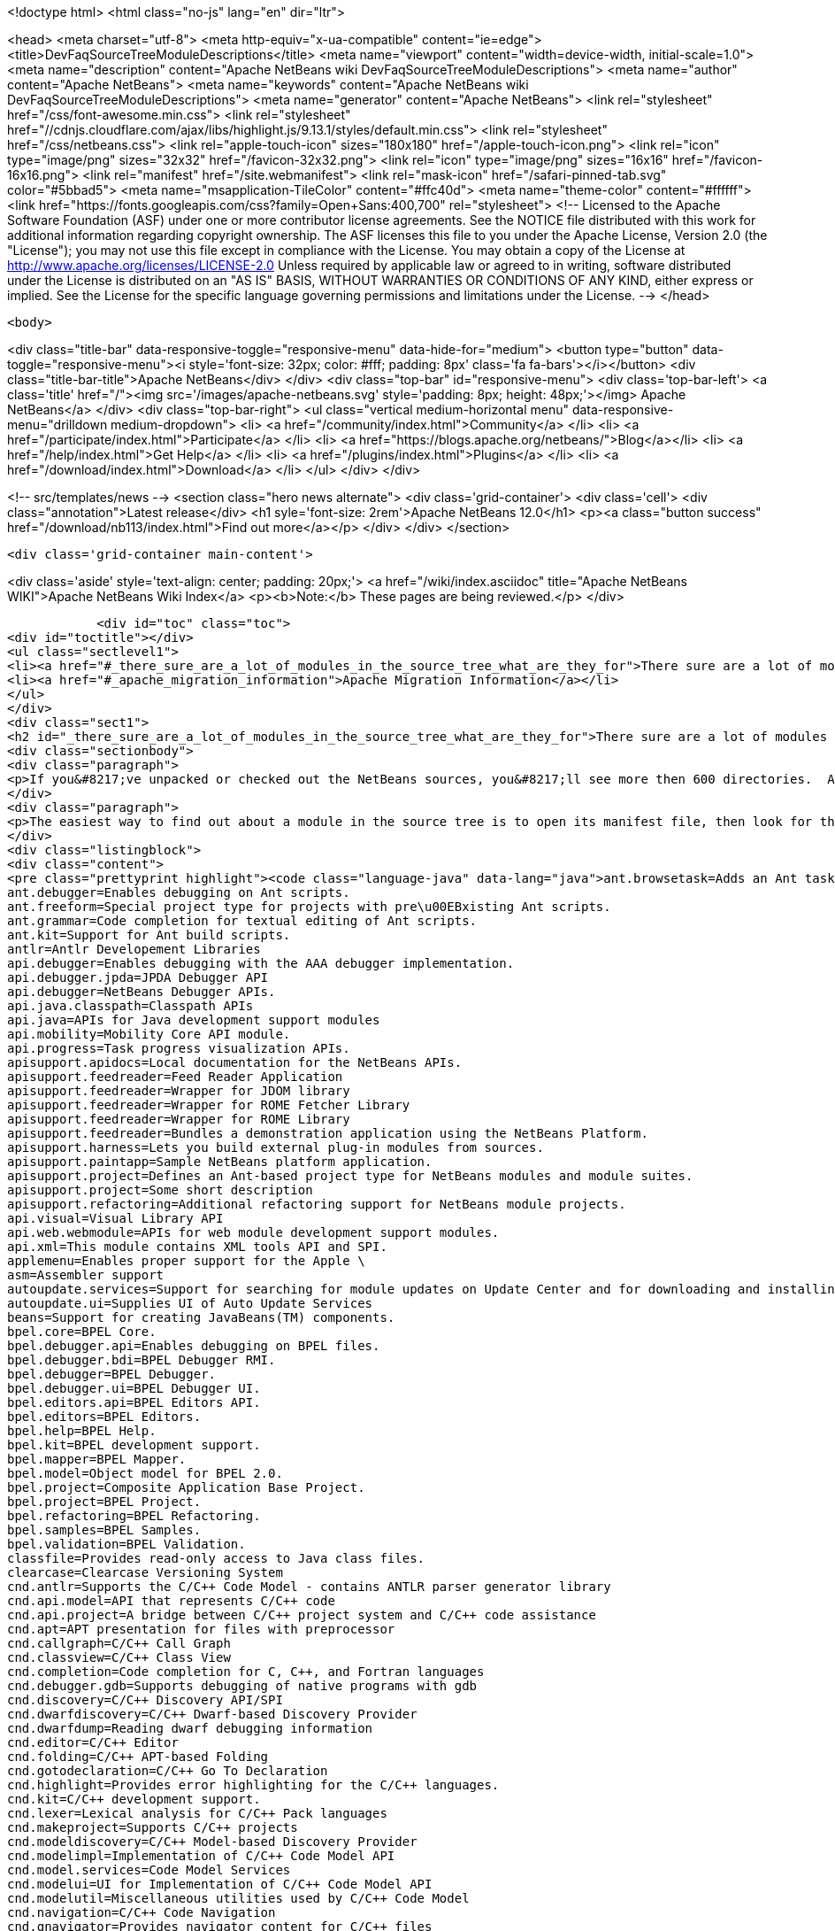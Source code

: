 

<!doctype html>
<html class="no-js" lang="en" dir="ltr">
    
<head>
    <meta charset="utf-8">
    <meta http-equiv="x-ua-compatible" content="ie=edge">
    <title>DevFaqSourceTreeModuleDescriptions</title>
    <meta name="viewport" content="width=device-width, initial-scale=1.0">
    <meta name="description" content="Apache NetBeans wiki DevFaqSourceTreeModuleDescriptions">
    <meta name="author" content="Apache NetBeans">
    <meta name="keywords" content="Apache NetBeans wiki DevFaqSourceTreeModuleDescriptions">
    <meta name="generator" content="Apache NetBeans">
    <link rel="stylesheet" href="/css/font-awesome.min.css">
     <link rel="stylesheet" href="//cdnjs.cloudflare.com/ajax/libs/highlight.js/9.13.1/styles/default.min.css"> 
    <link rel="stylesheet" href="/css/netbeans.css">
    <link rel="apple-touch-icon" sizes="180x180" href="/apple-touch-icon.png">
    <link rel="icon" type="image/png" sizes="32x32" href="/favicon-32x32.png">
    <link rel="icon" type="image/png" sizes="16x16" href="/favicon-16x16.png">
    <link rel="manifest" href="/site.webmanifest">
    <link rel="mask-icon" href="/safari-pinned-tab.svg" color="#5bbad5">
    <meta name="msapplication-TileColor" content="#ffc40d">
    <meta name="theme-color" content="#ffffff">
    <link href="https://fonts.googleapis.com/css?family=Open+Sans:400,700" rel="stylesheet"> 
    <!--
        Licensed to the Apache Software Foundation (ASF) under one
        or more contributor license agreements.  See the NOTICE file
        distributed with this work for additional information
        regarding copyright ownership.  The ASF licenses this file
        to you under the Apache License, Version 2.0 (the
        "License"); you may not use this file except in compliance
        with the License.  You may obtain a copy of the License at
        http://www.apache.org/licenses/LICENSE-2.0
        Unless required by applicable law or agreed to in writing,
        software distributed under the License is distributed on an
        "AS IS" BASIS, WITHOUT WARRANTIES OR CONDITIONS OF ANY
        KIND, either express or implied.  See the License for the
        specific language governing permissions and limitations
        under the License.
    -->
</head>


    <body>
        

<div class="title-bar" data-responsive-toggle="responsive-menu" data-hide-for="medium">
    <button type="button" data-toggle="responsive-menu"><i style='font-size: 32px; color: #fff; padding: 8px' class='fa fa-bars'></i></button>
    <div class="title-bar-title">Apache NetBeans</div>
</div>
<div class="top-bar" id="responsive-menu">
    <div class='top-bar-left'>
        <a class='title' href="/"><img src='/images/apache-netbeans.svg' style='padding: 8px; height: 48px;'></img> Apache NetBeans</a>
    </div>
    <div class="top-bar-right">
        <ul class="vertical medium-horizontal menu" data-responsive-menu="drilldown medium-dropdown">
            <li> <a href="/community/index.html">Community</a> </li>
            <li> <a href="/participate/index.html">Participate</a> </li>
            <li> <a href="https://blogs.apache.org/netbeans/">Blog</a></li>
            <li> <a href="/help/index.html">Get Help</a> </li>
            <li> <a href="/plugins/index.html">Plugins</a> </li>
            <li> <a href="/download/index.html">Download</a> </li>
        </ul>
    </div>
</div>


        
<!-- src/templates/news -->
<section class="hero news alternate">
    <div class='grid-container'>
        <div class='cell'>
            <div class="annotation">Latest release</div>
            <h1 syle='font-size: 2rem'>Apache NetBeans 12.0</h1>
            <p><a class="button success" href="/download/nb113/index.html">Find out more</a></p>
        </div>
    </div>
</section>

        <div class='grid-container main-content'>
            
<div class='aside' style='text-align: center; padding: 20px;'>
    <a href="/wiki/index.asciidoc" title="Apache NetBeans WIKI">Apache NetBeans Wiki Index</a>
    <p><b>Note:</b> These pages are being reviewed.</p>
</div>

            <div id="toc" class="toc">
<div id="toctitle"></div>
<ul class="sectlevel1">
<li><a href="#_there_sure_are_a_lot_of_modules_in_the_source_tree_what_are_they_for">There sure are a lot of modules in the source tree.  What are they for?</a></li>
<li><a href="#_apache_migration_information">Apache Migration Information</a></li>
</ul>
</div>
<div class="sect1">
<h2 id="_there_sure_are_a_lot_of_modules_in_the_source_tree_what_are_they_for">There sure are a lot of modules in the source tree.  What are they for?</h2>
<div class="sectionbody">
<div class="paragraph">
<p>If you&#8217;ve unpacked or checked out the NetBeans sources, you&#8217;ll see more then 600 directories.  Almost every one of these directories is a module.  Although the directory names indicate the purpose of each, sometimes it&#8217;s still not clear what each does.</p>
</div>
<div class="paragraph">
<p>The easiest way to find out about a module in the source tree is to open its manifest file, then look for the entry named <code>OpenIDE-Module-Localizing-Bundle</code>.  The file referenced there (located deeper inside the module directory) typically contains the module&#8217;s display name, descriptions and other information.  You could automate the extraction of these values through a simple shell or perl script, but for your convenience, I&#8217;ve included the short description of each one below:</p>
</div>
<div class="listingblock">
<div class="content">
<pre class="prettyprint highlight"><code class="language-java" data-lang="java">ant.browsetask=Adds an Ant task &lt;nbbrowse&gt; to run inside NetBeans to open a web browser.
ant.debugger=Enables debugging on Ant scripts.
ant.freeform=Special project type for projects with pre\u00EBxisting Ant scripts.
ant.grammar=Code completion for textual editing of Ant scripts.
ant.kit=Support for Ant build scripts.
antlr=Antlr Developement Libraries
api.debugger=Enables debugging with the AAA debugger implementation.
api.debugger.jpda=JPDA Debugger API
api.debugger=NetBeans Debugger APIs.
api.java.classpath=Classpath APIs
api.java=APIs for Java development support modules
api.mobility=Mobility Core API module.
api.progress=Task progress visualization APIs.
apisupport.apidocs=Local documentation for the NetBeans APIs.
apisupport.feedreader=Feed Reader Application
apisupport.feedreader=Wrapper for JDOM library
apisupport.feedreader=Wrapper for ROME Fetcher Library
apisupport.feedreader=Wrapper for ROME Library
apisupport.feedreader=Bundles a demonstration application using the NetBeans Platform.
apisupport.harness=Lets you build external plug-in modules from sources.
apisupport.paintapp=Sample NetBeans platform application.
apisupport.project=Defines an Ant-based project type for NetBeans modules and module suites.
apisupport.project=Some short description
apisupport.refactoring=Additional refactoring support for NetBeans module projects.
api.visual=Visual Library API
api.web.webmodule=APIs for web module development support modules.
api.xml=This module contains XML tools API and SPI.
applemenu=Enables proper support for the Apple \
asm=Assembler support
autoupdate.services=Support for searching for module updates on Update Center and for downloading and installing modules
autoupdate.ui=Supplies UI of Auto Update Services
beans=Support for creating JavaBeans(TM) components.
bpel.core=BPEL Core.
bpel.debugger.api=Enables debugging on BPEL files.
bpel.debugger.bdi=BPEL Debugger RMI.
bpel.debugger=BPEL Debugger.
bpel.debugger.ui=BPEL Debugger UI.
bpel.editors.api=BPEL Editors API.
bpel.editors=BPEL Editors.
bpel.help=BPEL Help.
bpel.kit=BPEL development support.
bpel.mapper=BPEL Mapper.
bpel.model=Object model for BPEL 2.0.
bpel.project=Composite Application Base Project.
bpel.project=BPEL Project.
bpel.refactoring=BPEL Refactoring.
bpel.samples=BPEL Samples.
bpel.validation=BPEL Validation.
classfile=Provides read-only access to Java class files.
clearcase=Clearcase Versioning System
cnd.antlr=Supports the C/C++ Code Model - contains ANTLR parser generator library
cnd.api.model=API that represents C/C++ code
cnd.api.project=A bridge between C/C++ project system and C/C++ code assistance
cnd.apt=APT presentation for files with preprocessor
cnd.callgraph=C/C++ Call Graph
cnd.classview=C/C++ Class View
cnd.completion=Code completion for C, C++, and Fortran languages
cnd.debugger.gdb=Supports debugging of native programs with gdb
cnd.discovery=C/C++ Discovery API/SPI
cnd.dwarfdiscovery=C/C++ Dwarf-based Discovery Provider
cnd.dwarfdump=Reading dwarf debugging information
cnd.editor=C/C++ Editor
cnd.folding=C/C++ APT-based Folding
cnd.gotodeclaration=C/C++ Go To Declaration
cnd.highlight=Provides error highlighting for the C/C++ languages.
cnd.kit=C/C++ development support.
cnd.lexer=Lexical analysis for C/C++ Pack languages
cnd.makeproject=Supports C/C++ projects
cnd.modeldiscovery=C/C++ Model-based Discovery Provider
cnd.modelimpl=Implementation of C/C++ Code Model API
cnd.model.services=Code Model Services
cnd.modelui=UI for Implementation of C/C++ Code Model API
cnd.modelutil=Miscellaneous utilities used by C/C++ Code Model
cnd.navigation=C/C++ Code Navigation
cnd.qnavigator=Provides navigator content for C/C++ files
cnd.refactoring=C/C++ Experimental Refactoring
cnd.remote=Support remote developement
cnd.repository.api=Api for the CND repository
cnd.repository=Persistence mechanism for Code Assistance features
cnd=Enables development of C and C++ programs in the IDE
cnd=Enables editing of C, C++, and Fortran files in the IDE.
cnd.utils=C/C++ Utilites
collab.channel.chat.java=Support for developer-friendly instant messaging chat (Java).
compapp.casaeditor=Composite Application Service Assembly editor.
compapp.configextension=JBI descriptor configuration extensions.
compapp.help=Composite Application Help Topics.
compapp.kit=Composite application development support.
compapp.manager.jbi=Composite Application JBI Manager.
compapp.projects.base=Composite Application Project.
compapp.projects.jbi=Composite Application JBI Project.
compapp.projects.wizard=Supplies the generic wizard interface for CAPS projects in the IDE.
core.execution=Implementation of the Execution engine.
core.ide=Makes the IDE from the platform.
core.kit=NetBeans Platform
core.multiview=MultiView Windows framework and APIs
core.nativeaccess=Uses native bindings via JNA library to provide advanced visual effects for window system.
core.output2=A simple text area based output window implementation
core.startup=Loads and enables modules.
core.ui=User interface of the platform.
core.windows=Implementation for windowing support.
css.editor=Editor support for editing CSS files
css.visual=CSS authoring support module for visual CSS editing
dbapi=Database support APIs
db.core=Core database support.
db.dataview=SQL query editable resultset view
db.drivers=JDBC database drivers
db.kit=Database browser, visual and text SQL editor.
db.mysql.sakila=Provides Sakila sample database for NetBeans MySQL support
db.mysql=Provides MySQL-specific db support for NetBeans
dbschema=Enables you to capture and view the structure of a database in the IDE.
db.sql.editor=Supports editing SQL files in the IDE
db.sql.visualeditor=Visual Query Editor
db=Views and modifies the structure of the connected database.
debugger.jpda.ant=Lets you use the NetBeans JPDA debugger from Ant.
debugger.jpda.heapwalk=Provides heap walking functionality in Java Debugger.
debugger.jpda.projects=JPDA Debugger integration with Java projects.
debugger.jpda=Enables debugging with the JPDA debugger implementation.
debugger.jpda.ui=JPDA Debugger.
defaults=Contains font, color and shortcut defaults for IDE.
deployment.wm=Windows Mobile Deployment
derby=Integration with the Java DB database.
diff=Provides the diff action to view file differences.
editor.bookmarks=Contains support for bookmarks handling in the edited files
editor.bracesmatching=Support for highlighting matching braces
editor.codetemplates=Contains support for creation and using of code templates
editor.completion=Contains support for Code Completion in Editor
editor.errorstripe.api=The API for the right hand side bar showing errors, hints, etc.
editor.errorstripe=The right hand side bar showing errors, hints, etc.
editor.fold=Contains support for Code Folding in Editor
editor.guards=Provides support for manipulating garded sections in a document.
editor.indent=Contains indentation APIs and SPIs.
editor.kit=Editting support for various types of files.
editor.lib2=Contains core editor APIs and SPIs.
editor.lib=Contains Editor functionality independent on the IDE
editor.macros=Support for editor macros
editor.mimelookup.impl=The default implementation of MimeDataProvider.
editor.mimelookup=The MIME lookup API.
editor.plain.lib=Contains plain editor library implementation
editor.plain=Contains plain text editor implementation
editor.settings=Contains support for editor settings
editor.settings.storage=Implements Netbeans editor settings storage
editor=Enables editing of files in the IDE.
editor.structure=Contains Editor support functionality for tag based editors
editor.util=Contains various support classes for editor related modules
el.lexer=Lexical Analysis for Expression Language
etl.editor=Data Editor for editing and creating extract-transform-load collaboration documents.
etl.project=Data Integrator Application Projects.
extbrowser=Enables integration of external web browsers with the IDE.
extbrowser=Webclient module enables embedding of external web browsers into the IDE.
extexecution=Supports execution of external processes
favorites=Support for organizing favorite files.
form.kit=Enables you to visually design Java desktop (AWT and Swing) applications.
glassfish.common=Shared support module for GlassFish V3 server integration
glassfish.eecommon=shared code for glassfish servers
glassfish.javaee=GlassFish V3 server support for JavaEE projects.
glassfish.jruby=GlassFish V3 server support for Ruby on Rails projects
gototest=An action to quicky \
groovy.editor=Support for editing Groovy files
groovy.grailsproject=Support for Grails projects
groovy.grails=Interface to in-process or ex-process Grails runtime
groovy.gsp=Support for Groovy Server Pages (GSP)
groovy.kit=Wrapper module for all Groovy and Grails functionality
groovy.refactoring=Groovy refactorings
groovy.samples=Groovy and Grails sample projects
groovy.support=Enables editing and running of scripts written in Groovy language.
groovy.support=Groovy script execution support
gsf.api=API for defining custom languages in the IDE
gsfpath.api=APIs for handling paths in the Common Scripting Language Framework
gsf=Generic support for language integration in the IDE
gsf=Adds support for structural views of Java \
gsf=Java Source Infrastructure
hibernatelib=Wrapper module for Hibernate 3.2.5 jars
hibernate=Hibernate Support
hibernateweb=Hibernate Support for Web Projects.
html.editor.lib=Contains HTML editor library implementation
html.editor=Contains HTML editor implementation
html.lexer=Lexical analysis for html language
html=Supports creation, editing, and viewing of HTML files.
httpserver=Provides infrastructure for testing applets, RMI applications, and so on.
i18n.form=Enables internationalization of files created with the IDE's Form Editor.
i18n=Simplifies internationalization of applications.
ide.branding.kit=NetBeans IDE content and branding.
ide.branding=Provides NetBeans IDE specific branding
ide.kit=IDE Platform
identity.kit=Plugin for securing web services and clients using Sun Java System Access Manager.
identity.samples=Identity Sample Projects
iep.editor=Intelligent Event Processor Editor
iep.help=Intelligent Event Processor Help Topics.
iep.project=Intelligent Event Processing Module Project
iep.samples=Intelligent Event Processing Samples.
image=Supports viewing of image files.
installer=Provides integration services between the NetBeans installer and the Plugin Manager
j2ee.ant=Lets you use j2eeserver from Ant.
j2ee.api.ejbmodule=APIs for ejb jar development support modules.
j2eeapis=J2EE Application Deployment and Management API Library
j2ee.archive=Java EE Binary Archives support
j2ee.clientproject=Support for Application Client (CAR) Module Projects.
j2ee.common=Utilities for J2EE projects
j2ee.core.utilities=Core Java EE Utilities.
j2ee.ddloaders=J2EE Deployment Descriptors files loaders
j2ee.dd=Deployment Descriptor API.
j2ee.dd=J2EE Deployment Descriptor API.
j2ee.dd.webservice=Web Services Deployment Descriptor API.
j2ee.earproject=Supports development of composite Java EE applications.
j2ee.ejbcore=Support for Enterprise JavaBeans (EJB) Development.
j2ee.ejbjarproject=Support for Enterprise JavaBeans (EJB) Module Projects.
j2ee.ejbverification=EJB Verification
j2ee.genericserver=Generic J2EE Server Plugin
j2ee.jboss4=Plugin for JBoss Application Server
j2ee.jpa.verification=Detects and solves problems with usage of the Java Persistence API
j2ee.kit=J2EE / Java EE application support
j2ee.metadata=Java EE Metadata
j2ee.persistenceapi=API for supporting Java Persistence API
j2ee.persistence.kit=Java Persistence API support
j2ee.persistence=Support for the Java Persistence Technology
j2ee.platform=Java EE Documentation
j2ee.samples=Java Enterprise Samples from the GlassFish samples project
j2eeserver=Supports Java EE application servers
j2eeserver=JSR88/77 test server plugin
j2ee.sun.appsrv81=Map Java classes to database schema
j2ee.sun.appsrv81=GlassFish and Sun Java System Application Server integration
j2ee.sun.appsrv=Sun Java System Application Server  Common APIs
j2ee.sun.dd=Sun Java Sytem Application Server J2EE Deployment Descriptor API.
j2ee.sun.ddui=Sun Java Sytem Application Server (or Glassfish) JavaEE Deployment Descriptor Loaders.
j2ee.sun.ddui=Sun Java Sytem Application Server J2EE Deployment Descriptor GUI.
j2ee.toplinklib=Java Persistence API and TopLink Essentials Library
j2ee.weblogic9=Plugin for BEA WebLogic Server
j2ee.websphere6=Plugin for IBM WebSphere Application Server, Version 6.0 and 6.1
j2me.cdc.kit=Support for Connected Device Configuration development (JSR 36 and JSR 218)
j2me.cdc.platform.bdj=Java ME CDC BD-JRay Platform Support
j2me.cdc.platform.nsicom=Java ME CDC NSIcom VM Platform Implementation
j2me.cdc.platform=Java ME CDC Platform
j2me.cdc.project.bdj=Java ME CDC BD-J Plugin Implementation
j2me.cdc.project.execuiimpl=Implementation of executable classes chooser in CDC profiles
j2me.cdc.project.execui=Internal API for executable classes chooser in CDC profiles
j2me.cdc.project.nsicom=Java ME CDC NSIcom Plugin Implementation
j2me.cdc.project=Supports Java ME CDC Projects, such as for mobile client-side Java.
java.api.common=API implementations common to all the project types.
java.debug=Navigator for Java AST
javadoc=Supports Javadoc creation and searches.
java.editor.lib=Contains java editor library implementation
java.editor=Contains java editor implementation
java.examples=Provides Java SE application samples.
java.freeform=Support of Java development in Freeform project.
java.guards=Provides Java Guarded Sections implementation
java.helpset=Java Support Documentation
javahelp=Permits JavaHelp help sets to be added to the IDE.
java.hints.analyzer=Javadoc Analyzer
java.hints.analyzer=Task List window implementation
java.hints=Hints Provider for Java
java.j2seplatform=General-purpose Java platform and library definitions.
java.j2seproject=Supports plain Java projects, such as for client-side Java SE.
java.kit=Support for development in Java.
java.lexer=Lexical analysis for java language
java.navigation=Adds support for structural views of Java \
java.platform=Infrastructure and APIs for configuring and searching Java platforms.
java.project=Support for defining Ant-based project types involving Java sources.
javascript.hints=Additional source code hints for JavaScript
javascript.kit=An umbrella module covering all modules required for JavaScript support: editing, refactoring, hints, etc.
javascript.libraries.dojo=Installs the Dojo JavaScript Library
javascript.libraries.jquery=Installs the jQuery JavaScript Library
javascript.libraries.prototype=Installs the Prototype JavaScript Library
javascript.libraries.scriptaculous=Installs the Scriptaculous JavaScript Library
javascript.libraries=JavaScript Library Manager
javascript.libraries.yahooui=Installs the YahooUI JavaScript Library
java.source=Java Source Infrastructure
java.sourceui=UI classes for Java source files
javawebstart=Support for Java Web Start
jconsole=JConsole module
jellytools=A library used for GUI-testing NetBeans IDE.
jemmy=Jemmy test library.
jmx.common=Common classes for JMX and JConsole NetBeans modules
jmx=JMX Wizard module
jsp.lexer=Lexical analysis for JSP language
jumpto=An action to quicky \
jumpto=Open Type allows you to jump to type declarations in other files
junit=Creates tests suitable for the JUnit framework.
languages.bat=Support for .bat files editing.
languages.css=Support for editing CSS files.
languages.diff=Support for editing .diff files.
languages.javascript=Support for editing JavaScript files.
languages.manifest=Support for editing .manifest files.
languages.php=PHP editor.
languages.refactoring=Refactorings for Generic Support for Integration of Programming Languages into NetBeans IDE
languages.sh=Support for editing .sh files.
languages=Generic Support for Integration of Programming Languages into NetBeans IDE
languages.yaml=Support for editing YAML files.
lexer.editorbridge=Enables use of the lexer module with the current editor
lexer.nbbridge=Allows to search for language descriptions by using MimeLookup
lexer=Enables lexical analysis
lib.cvsclient=A CVS client library, that substitutes the client side of the native CVS executable.
libs.aguiswinglayout=Free Layout for AGUI Profile based on org.jdesktop.layout.GroupLayout
libs.bytelist=JRuby ByteList Library
libs.cglib=This module bundles Code Generation Library
libs.commons_fileupload=This plugin bundles Commons FileUpload.
libs.commons_logging=This module bundles Apache Commons Logging.
libs.commons_net=This plugin bundles Commons Net.
libs.freemarker=This module bundles Freemarker.
libs.glassfish_logging=This module bundles Glassfish Commons Logging.
libs.httpunit=HttpUnit Test.
libs.ini4j=Bundles ini4j.jar.
libs.jakarta_oro=This plugin bundles Jakarta ORO.
libs.javacapi=The javac public API
libs.javacimpl=The javac implementation classes.
libs.javacup=Java CUP 11a integration
libs.jna=Bundles JNA library.
libs.jsch=Bundles JSch (SSH implementation).
libs.jsr223=This module bundles the Scripting APIs
libs.junit4=Bundles the JUnit 4.x testing library.
libs.jvyamlb=YALM Library Library (jvyamlb)
libs.lucene=Bundles Apache Lucene (a Search Engine).
libs.ppawtlayout=Free Layout for Personal Profile based on org.jdesktop.layout.GroupLayout
libs.springframework=Bundles the Spring Framework.
libs.svnClientAdapter=Bundles tigris.org's svnClientAdapter.jar.
libs.svnjavahlwin32=Bundles subversion client for windows
libs.xerces=Bundles Apache Xerces (an XML parser).
libs.xmlbeans=XMLBeans development and runtime libraries
lib.terminalemulator=A terminal emulator library written in Java.
lib.uihandler=Collects Information about UI Gestures
loadgenerator=Generic load generation infrastructure
localhistory=Implemets Local History for the IDE
masterfs=Merges multiple filesystem providers into a single logical tree.
maven.kit=NetBeans Maven project system support
maven.spring=Module bridging Maven and Spring features
mercurial=Mercurial Versioning System
mobility.antext=Provides Java ME extensions to Ant.
mobility.cldcplatform.catalog=Java ME Platform SDK Catalog
mobility.cldcplatform=Java Micro Edition CLDC Platform
mobility.databindingme=Provides runtime libraries for databinding on mobile devices.
mobility.deployment.ftpscp=FTP/SCP Deployment of Java ME Project
mobility.deployment.nokia=Deployment on Nokia phones
mobility.deployment.ricoh=Deployment on Ricoh devices
mobility.deployment.sonyericsson=Sony Ericsson Deployment of Java ME Project
mobility.deployment.webdav=WebDAV Deployment of Java ME Project
mobility.editor=Java Micro Edition Editor Support module
mobility.end2end.kit=Support for mobile end-to-end applications such as Java ME web services or mobile to web
mobility.end2end=Java ME Client to Web Application Generator
mobility.javahelp=Online documentation for Java ME.
mobility.jsr172=Stub generator for Java ME Web Service Clients (JSR 172)
mobility.kit=Java Mobile Edition System Core
mobility.licensing=Mobility Licensing module.
mobility.midpexamples=Provides a lot of MIDP examples.
mobility.plugins.mpowerplayer=SDK MPowerPlayer support for Netbeans Mobility
mobility.proguard=Provides ProGuard Obfuscator for Java ME extensions to Ant.
mobility.project.ant=Debugger support for Java ME Build System Core
mobility.project.bridge.impl=Implementation of isolation API between core Mobility project and advanced IDE functionality
mobility.project.bridge=Isolation API between core Mobility project and advanced IDE functionality
mobility.project=Java Mobile Edition Build System Core
mvd=Java Mobile Edition Visual Editor
nbjunit=NetBeans extensions to JUnit
o.apache.jmeter.kit=JMeter load generator integration bundle
o.apache.jmeter.module=JMeter integration module
o.apache.tools.ant.module.docs=Documentation for the Ant build tool.
o.apache.tools.ant.module=Supports writing of build scripts.
o.apache.xml.resolver=Apache Resolver library for development time
o.jdesktop.beansbinding=Bundles beans-binding library.
o.jdesktop.layout=Bundles swing-layout library.
o.jruby.distro=Bundled distribution of JRuby and Ruby on Rails
o.jruby=The actual JRuby implementation
o.kxml2=XML Pull Parser implementation
o.mozilla.rhino.patched=A patched version of Rhino for IDE language processing
o.n.bluej=Allows to work with BlueJ projects in NetBeans
o.n.bootstrap=The core bootstrap of NetBeans-based applications.
o.n.core=The basic framework of NetBeans-based applications.
o.n.insane=INSANE heap profiling library.
o.n.soa.libs.jgo=Wrapper module for the JGO visual library.
o.n.soa.libs.wsdl4j=WSDL4J
o.n.soa.libs.xmlbeans=XMLBeans development and runtime libraries
o.n.swing.dirchooser=\
o.n.swing.plaf=Handles per-look-and-feel UIManager customizations for NetBeans
o.n.swing.tabcontrol=The tab control used by the window system
o.n.upgrader=Import IDE environment and settings.
o.n.xml.libs.jxpath=JXPath Library.
o.openidex.util=Search API for use by various modules.
openide.actions=Definition of common actions for NetBeans
openide.awt=User interface utilities.
openide.compat=Some old classes that are now deprecated.
openide.dialogs=Handles dialogs and wizards.
openide.execution=Execution API from the Open APIs.
openide.explorer=Various view for displaying node structures.
openide.filesystems=Virtual File System API.
openide.io=Open APIs relating to displaying output.
openide.loaders=NetBeans Open API for manipulating data objects.
openide.modules=APIs for getting information about installed modules.
openide.nodes=API for defining generic tree-like structures.
openide.options=Support for storing preferences.
openide.text=Generic API wrapping Swing based EditorKits.
openide.util.enumerations=Enumeration API that is in wrong package.
openide.util=Basic Utilities API.
openide.windows=API for managing components on a screen.
options.api=Provides the Options dialog and an SPI to add panels to it.
options.editor=Provides the editor related panels in the Options dialog.
o.rubyforge.debugcommons=Integration of debug-commons-java library
performance=The basic core framework of the IDE.
performance=The basic core framework of the IDE.
php.dbgp=PHP Debugger.
php.doc=PHP Documentation.
php.editor=Support for editing PHP files
php.help=Online help pages for the IDE's PHP support
php.kit=Provides tools and support for php development.
php.lexer=PHP Lexer
php.model=PHP model.
php.project=Support for PHP projects.
php.rt=PHP runtime explorer.
php.samples=PHP Sample projects for NetBeans Sample Catalog
print=Implementation of print module.
profiler.attach=Attach wizard integration provider SPI
profiler.loadgen=Profiler -&gt; LoadGenerator Bridge
progress.ui=Task progress visualization.
project.ant=Supports all project types based on Ant as a build tool.
projectapi=General API for accessing and loading IDE projects.
projectimport.eclipse.core=Imports projects created in Eclipse IDEs into NetBeans.
projectimport.jbuilder=Imports projects created by JBuilder IDE into NetBeans.
project.libraries=Support for organizing resources into libraries.
projectuiapi=Supplies the APIs/SPIs for user interface of projects in the IDE.
projectui.buildmenu=Supplies the Run and Debug menu for java/c++ projects.
projectui=Supplies the basic user interface for projects in the IDE.
properties=Supports editing of .properties files.
properties.syntax=Syntax coloring for .properties files in the source editor.
queries=Acts as a general communication channel between modules.
quiz=Quiz Module
registration=Enables user to register to Sun Online Account
ruby.debugger=Ruby Debugger
ruby.extrahints=Extra source code hints for Ruby
ruby.help=Online help pages for the IDE's Ruby support
ruby.hints=Additional source code hints for Ruby
ruby.javaint=Support for accessing Java libraries using JRuby in Ruby projects
ruby.kit=An umbrella module covering all modules required for Ruby support: editing, projects, Rails, etc.
ruby.platform=Infrastructure and APIs for configuring and searching Ruby platforms.
ruby.project=Supports plain Ruby projects
ruby.rakeproject=Supports all project types based on Rake as a build tool.
ruby.rspec=Support for RSpec, a testing framework for Ruby
ruby.samples.depot=Depot Sample Application
ruby.testrunner=Ruby Test Runner
ruby.themes=Additional editor color themes designed for use with the Ruby file types in NetBeans.
schema2beans=Library for representing XML as java beans; development time variant.
schema2beans=Library for representing XML as JavaBeans.
sendopts=GetOpts compliant API for parsing command line
server=Provides server integration.
servletapi=Servlet 2.2 API Library
servletjspapi=Servlet 2.5/JSP 2.1 API Library
settings=A library for storing settings in custom formats.
soa.kit=Shared classes for XSLT and BPEL modules.
soa.mappercore=SOA Mapper Core.
soa.mapper=SOA Mapper.
soa.reportgenerator=SOA Report Generator Framework.
soa.ui=SOA UI.
soa.validation=SOA Validation.
spi.debugger.ui=Basic shared debugger UI.
spi.editor.hints=Editor Hints Infrastructure
spi.navigator=Navigation support SPIs and APIs
spi.palette=Common Palette visualization and APIs
spi.quicksearch=Infrastructure for quick search in menu items, actions, files etc.
spi.tasklist=Provides API for Task List plugins
spi.viewmodel=TreeTableView Model
spring.beans=Spring Beans Support
spring.webmvc=Spring Web MVC Support
sql.help=JDBC Help.
sql.project=Composite Application Base Project.
sql.project=Support for SQL Application Projects.
sql.wizard=JDBC Wizard.
subversion=Integrates Subversion actions into IDE workflow.
swingapp=Swing Application Framework Support for Form Editor
tasklist.projectint=Integrates the Task List window with Projects system
tasklist.todo=Scan for ToDo items in source file comments
tasklist.ui=Task List window implementation
templates=Advanced Templating not only for Datasystems
testtools: Module providing additional support for XTest, Jemmy and Jelly technologies.
timers=Timers API
tomcat5=Tomcat servlet container integration
uihandler.exceptionreporter=Allows automatic reporting of exceptions to our UI Gestures Server
uihandler.interactive=Collects Information about UI Gestures
uihandler=Collects Information about UI Gestures
uml.codegen=Code Generation for the UML Tools
uml.designpattern=The Design Center provides the design pattern catalog.
uml.documentation=Provides a control to view and modify the documentation of a model element.
uml.dom4jlib=Dom4j Dependency Libraries
uml.drawingarea=The modeling drawing area control.
uml.drawingarea=Reverse Engineer GUI Addin.
uml.integration=Enables model-driven analysis, design and implementation using the Unified Modeling Language (UML).
uml.kit=NetBeans 5.5, UML Modeling Module
uml.parser.java=Provides parsing support for the Java 5.0 language.
uml.project=Supports plain UML projects
uml.propertysupport=Supports UML properties
uml.reporting=Provides the ability to execute web report.
uml.requirements.doorsprovider=A requirements provider that uses DOORS to persist requirements.
uml.requirements=The requirements framework.
uml.requirements.xmlrequirements=A requirements provider that uses an XML file to persist requirements.
uml.samples=A sample Java project with its reversed engineered UML project counterpart.
uml.samples=Sample UML Model Projects
uml=Contains the core functionality for all modeling projects.
uml=Associate With Dialog Addin.
updatecenters=Declares NetBeans autoupdate centers.
usersguide=Online documentation for the IDE.
utilities.project=Support for searching projects for files.
utilities=Support for file searching, bookmarks.
versioning=Support module for Versioning systems.
versioning.system.cvss=Integrates CVS actions into IDE workflow.
visdev.prefuse=Library for Prefuse Graphing Toolkit
visualweb.api.designer=Visual Editor Hack APIs
visualweb.api.insync=InSync Source Modeler APIs
visualweb.api.j2ee=API Extensions for J2EE
visualweb.api.portlet.dd=Provides an API for a portlet deployment descriptor
visualweb.compatibilitykit=Contains libraries needed for Visual Web JSF web application development in certain environments
visualweb.dataconnectivity.designtime=Design Time Classes for Data Connectivity
visualweb.dataconnectivity=Database and Data Source related
visualweb.designer.markup=Designer Markup and CSS Impl.
visualweb.designer=The Visual Designer enables you to create pages in WYSIWYG mode
visualweb.designtime.base=Base design-time implementations
visualweb.designtimeext=Design-Time API Extension for component authors
visualweb.designtime=Design-Time API
visualweb.designtime=Design-Time API for component authors
visualweb.ejb=Enterprise Java Bean Support
visualweb.errorhandler.client=Web Application error handler client
visualweb.errorhandler=Web Application error handler server
visualweb.extension.openide=Extends Openide.
visualweb.gravy=A library used for GUI-testing NetBeans IDE Visual Web features.
visualweb.insync=InSync provides abstract source manipulation support for Java, XML, and HTML
visualweb.jsfsupport.components=JSF Components
visualweb.jsfsupport.designtime=Visual Web Design-Time support and standard JSF components
visualweb.jsfsupport=JSF Support Container
visualweb.kit=Visual development of web applications with Java Server Pages
visualweb.libs.batik=Batik CSS Parser (modified)
visualweb.libs.jtidy=JTidy HTML cleaner (modified)
visualweb.libs.rowset=JDBC RI Rowset Library
visualweb.project.jsfloader=JSF Loaders faking one JSF object.
visualweb.project.jsf=Support for development of web applications based on JavaServer Faces.
visualweb.project.jsf=Supplies the basic user interface for projects in the IDE.
visualweb.propertyeditors=Property Editors
visualweb.ravehelp.rave_nbpack=Online help pages for the IDE
visualweb.websvcmgr=Web Service Support
visualweb.web.ui.appbase=Application Runtime API
visualweb.webui=Wrapper module for Sun Web User Interface Component runtime library
visualweb.webui.themes=Default themes for the Sun Web UI Components
visualweb.xhtml=Defines beans for most XHTML elements
vmd.analyzer=Visual Mobile Designer - Analyzer
vmd.codegen=Visual Mobile Designer - Code Generator
vmd.components.midp.pda=JSR 75: Accessing the PIM database and File system custom components.
vmd.components.midp=Provides basic set of Netbeans MIDP custom components.
vmd.components.midp.wma=Wireless Messaging API (WMA) custom components.
vmd.componentssupport=Visual Mobile Designer - components creation
vmd.componentssupport=VMD Custom Component Project
vmd.componentssupport=VMD Custom Component Project
vmd.componentssupport=VMD Custom Component Project
vmd.flow=Visual Mobile Designer - Flow Designer
vmd.game=Visual editing support for MIDP 2.0 Game API
vmd.inspector=Visual Mobile Designer - Inspector
vmd.io.javame=Visual Mobile Designer - Java ME Communication IO Implementation
vmd.io=Visual Mobile Designer - Input Output
vmd.kit=Support for visual development in JavaME.
vmd.midpnb=Visual Mobile Designer - MIDP NetBeans Components
vmd.midp=Visual Mobile Designer - MIDP
vmd.model=Visual Mobile Designer - Model
vmd.palette=Visual Mobile Designer - Palette
vmd.properties=VMD Properties
vmd.screen=Visual Mobile Designer - Screen Designer
vmd.structure=VMD Structure Browser
web.client.javascript.debugger.ant=Lets you use the NetBeans JavaScript debugger from Ant.
web.client.tools.firefox.extension=This module implements the JavaScript Debugger Firefox Extension.
web.client.tools.impl=This module contains the Web Client JavaScript Debugger API classes.
web.client.tools.impl=This module contains the Web Client JavaScript Debugger UI classes.
web.client.tools.impl=Web Client Tools Implementation.
web.client.tools.internetexplorer=This module implements the NetBeans Add-on for Internet Explorer.
web.client.tools.kit=Support for web client tools.
web.core=Supports the creation, editing, compiling, and testing of JavaServer Pages.
web.core.syntax=Provides editing support for JSP files.
web.debug=Supports the debugging of JSP
web.examples=Provides web application examples.
web.flyingsaucer=Allows to render XHTML documents using CSS
web.freeform=Support of Web development in Freeform project.
web.jsf12ri=Wrapper module for JavaServer Faces 1.2 RI
web.jsf12=Installs the JavaServer Faces 1.2 Library
web.jsf.kit=JavaServer Faces support.
web.jsf.navigation=The Page Flow Editor lets you edit page flow
web.jsf=Support for development of web applications based on JavaServer Faces.
web.jspparser=Provides support for parsing JSP files using the Jakarta JSP parser.
web.jstl11=Installs the JSP Standard Tag Library 1.1.
web.kit=Basic Java web application support.
web.libraries.jsf1102=Installs the JavaServer Faces 1.1.02 Library
web.monitor=Tracks data flow inside the servlet engine
web.project=Support for web module projects.
web.struts=Support for Struts Framework
websvc.axis2=Axis2 Support
websvc.clientapi=SPI for modules that are web service consumers.
websvc.core=Provides generic support for development and consumption of web services.
websvc.customization=Provides support for JAX-WS customization.
websvc.design=Visual Designer for Web Services
websvc.editor.hints=Hints support for JAXWS Web Services
websvc.jaxrpc16=Installs the JAX-RPC libraries from JWSDP 1.6
websvc.jaxrpckit=JAX-RPC Web Services Development Support
websvc.jaxrpc=Provides support for development and consumption of JAX-RPC web services.
websvc.jaxws21api=JAX-WS 2.1 API
websvc.jaxws21=Installs the JAX-WS 2.1 client libraries
websvc.jaxwsapi=SPI for modules that are JAX-WS service providers.
websvc.jaxwsmodel=JAX-WS(wsimport) WSDL to Java model and project support for JAX-WS technology.
websvc.kit=Provides generic support for development and consumption of web services.
websvc.manager=IDE-wide registration for web services
websvc.metro.samples=Provides examples of Metro web services
websvc.projectapi=Web Services Project API
websvc.registry=Web Services Implementation
websvc.registry=Web Service Registry Implementation
websvc.restapi=API/SPI for RESTful Web Services Support
websvc.restkit=RESTful Web Services Development Support
websvc.restlib=Installs JAR files for JSR-311 API and reference implementation.
websvc.rest.samples=RESTful Web Services Sample Projects
websvc.rest=Support for creation of RESTful Web Services
websvc.saas.api=API supporting consumers of SaaS (Software as a Services)
websvc.saas.codegen.j2ee=Provides code generation support for consuming SaaS services in Java EE applications.
websvc.saas.codegen.java=Provides code generation support for consuming SaaS services in Java desktop applications.
websvc.saas.codegen.php=Provides code generation support for consuming SaaS services in PHP applications.
websvc.saas.kit=Provides support for consuming SaaS services.
websvc.saas.services.strikeiron=StrikeIron Service Component
websvc.saas.services.strikeiron=StrikeIron Service Component
websvc.saas.ui=SaaS Services UI
websvc.utilities=Utilities for Web Services
websvc.websvcapi=SPI for modules that are JAX-RPC service providers.
websvc.wsitconf=Provides support for web services interoperability technologies.
websvc.wsitmodelext=Provides WSDL extensions to other (WSIT or other) modules.
websvc.wsstackapi=Web Services Stack API
websvc.wsstack.jaxws=JAX WS Stack Description
welcome=Shows welcome content after the first startup of the IDE.
wsdlextensions.file=FILE extension for wsdl editor.
wsdlextensions.ftp=FTP extensions in WSDL editor.
wsdlextensions.jms=Provides JMS extensions in WSDL editor.
wsdlextensions.snmp=Provides SNMP extensions in WSDL editor.
xml.catalog=The module allows to persistently mount entity catalogs.
xml.core=This module keeps some miscellaneous APIs.
xml.jaxb=Java XML binding wizard and utilities.
xml.kit=XML, Schema and WSDL related tools.
xml.multiview=XML Multiview Editor Infrastructure
xml.nbprefuse=Prefuse Customization Module
xml.refactoring=Refactoring support for XML-based components.
xml.refactoring=Graph Analysis of XML Schema Relationships
xml.retriever=Retriever and XML catalog support
xml.schema.abe=Support for the graphical design view of the schema editor
xml.schema.model=API for manipulating XML Schema
xml.schema.refactoring=Refactoring of Schema Component Usages
xml.schema=The module provides support for XML Schema.
xml.search=XML Search.
xml=The module is a base for all XML related modules.
xml.tax=The module contains Tree API for XML ("TAX") library.
xml.text=The module provides text editing capabilities.
xml.tools.java=The module contains various actions and generators.
xml.tools=The module contains various actions and tools.
xml.validation=XML Validation module
xml.wsdl.bindingsupport.api=WSDL Binding Support API
xml.wsdl.bindingsupport=WSDL Extensibility Elements Support
xml.wsdl.extensions=Extensions to WSDL Model
xml.wsdlextui=WSDL Editor Extensions.
xml.wsdl.kit=WSDL related tools.
xml.wsdl.model=WSDL Model
xml.wsdl.refactoring=Support for XML Refactoring in WSDL
xml.wsdlui=WSDL Editor for editing and creating WSDL documents.
xml.wsdlui=FTP extensions in WSDL editor.
xml.wsdlui=Provides JMS extensions in WSDL editor.
xml.xam=Framework for design synchronous object model from textual document.
xml.xam.ui=Interface code common to clients of the XAM model.
xml.xdm=An toolable document model for XML
xml.xpath.ext=XPath model with deep resolving of schema objects
xml.xpath=XPath 1.1 Model.
xsl=The module contains simple XSL support.
xslt.core=XSLT Core.
xslt.help=XSLT Help.
xslt.kit=XSLT development support.
xslt.mapper=XSLT Mapper.
xslt.model=XSLT Model.
xslt.project=XSLT Project.
xslt.tmap=Transformmap Core.
xslt.validation=XSLT Validation.</code></pre>
</div>
</div>
</div>
</div>
<div class="sect1">
<h2 id="_apache_migration_information">Apache Migration Information</h2>
<div class="sectionbody">
<div class="paragraph">
<p>The content in this page was kindly donated by Oracle Corp. to the
Apache Software Foundation.</p>
</div>
<div class="paragraph">
<p>This page was exported from <a href="http://wiki.netbeans.org/DevFaqSourceTreeModuleDescriptions">http://wiki.netbeans.org/DevFaqSourceTreeModuleDescriptions</a> ,
that was last modified by NetBeans user Geertjan
on 2009-12-02T12:27:06Z.</p>
</div>
<div class="paragraph">
<p><strong>NOTE:</strong> This document was automatically converted to the AsciiDoc format on 2018-02-07, and needs to be reviewed.</p>
</div>
</div>
</div>
            
<section class='tools'>
    <ul class="menu align-center">
        <li><a title="Facebook" href="https://www.facebook.com/NetBeans"><i class="fa fa-md fa-facebook"></i></a></li>
        <li><a title="Twitter" href="https://twitter.com/netbeans"><i class="fa fa-md fa-twitter"></i></a></li>
        <li><a title="Github" href="https://github.com/apache/netbeans"><i class="fa fa-md fa-github"></i></a></li>
        <li><a title="YouTube" href="https://www.youtube.com/user/netbeansvideos"><i class="fa fa-md fa-youtube"></i></a></li>
        <li><a title="Slack" href="https://tinyurl.com/netbeans-slack-signup/"><i class="fa fa-md fa-slack"></i></a></li>
        <li><a title="JIRA" href="https://issues.apache.org/jira/projects/NETBEANS/summary"><i class="fa fa-mf fa-bug"></i></a></li>
    </ul>
    <ul class="menu align-center">
        
        <li><a href="https://github.com/apache/netbeans-website/blob/master/netbeans.apache.org/src/content/wiki/DevFaqSourceTreeModuleDescriptions.asciidoc" title="See this page in github"><i class="fa fa-md fa-edit"></i> See this page in GitHub.</a></li>
    </ul>
</section>

        </div>
        

<div class='grid-container incubator-area' style='margin-top: 64px'>
    <div class='grid-x grid-padding-x'>
        <div class='large-auto cell text-center'>
            <a href="https://www.apache.org/">
                <img style="width: 320px" title="Apache Software Foundation" src="/images/asf_logo_wide.svg" />
            </a>
        </div>
        <div class='large-auto cell text-center'>
            <a href="https://www.apache.org/events/current-event.html">
               <img style="width:234px; height: 60px;" title="Apache Software Foundation current event" src="https://www.apache.org/events/current-event-234x60.png"/>
            </a>
        </div>
    </div>
</div>
<footer>
    <div class="grid-container">
        <div class="grid-x grid-padding-x">
            <div class="large-auto cell">
                
                <h1><a href="/about/index.html">About</a></h1>
                <ul>
                    <li><a href="https://netbeans.apache.org/community/who.html">Who's Who</a></li>
                    <li><a href="https://www.apache.org/foundation/thanks.html">Thanks</a></li>
                    <li><a href="https://www.apache.org/foundation/sponsorship.html">Sponsorship</a></li>
                    <li><a href="https://www.apache.org/security/">Security</a></li>
                </ul>
            </div>
            <div class="large-auto cell">
                <h1><a href="/community/index.html">Community</a></h1>
                <ul>
                    <li><a href="/community/mailing-lists.html">Mailing lists</a></li>
                    <li><a href="/community/committer.html">Becoming a committer</a></li>
                    <li><a href="/community/events.html">NetBeans Events</a></li>
                    <li><a href="https://www.apache.org/events/current-event.html">Apache Events</a></li>
                </ul>
            </div>
            <div class="large-auto cell">
                <h1><a href="/participate/index.html">Participate</a></h1>
                <ul>
                    <li><a href="/participate/submit-pr.html">Submitting Pull Requests</a></li>
                    <li><a href="/participate/report-issue.html">Reporting Issues</a></li>
                    <li><a href="/participate/index.html#documentation">Improving the documentation</a></li>
                </ul>
            </div>
            <div class="large-auto cell">
                <h1><a href="/help/index.html">Get Help</a></h1>
                <ul>
                    <li><a href="/help/index.html#documentation">Documentation</a></li>
                    <li><a href="/wiki/index.asciidoc">Wiki</a></li>
                    <li><a href="/help/index.html#support">Community Support</a></li>
                    <li><a href="/help/commercial-support.html">Commercial Support</a></li>
                </ul>
            </div>
            <div class="large-auto cell">
                <h1><a href="/download/nb110/nb110.html">Download</a></h1>
                <ul>
                    <li><a href="/download/index.html">Releases</a></li>                    
                    <li><a href="/plugins/index.html">Plugins</a></li>
                    <li><a href="/download/index.html#source">Building from source</a></li>
                    <li><a href="/download/index.html#previous">Previous releases</a></li>
                </ul>
            </div>
        </div>
    </div>
</footer>
<div class='footer-disclaimer'>
    <div class="footer-disclaimer-content">
        <p>Copyright &copy; 2017-2019 <a href="https://www.apache.org">The Apache Software Foundation</a>.</p>
        <p>Licensed under the Apache <a href="https://www.apache.org/licenses/">license</a>, version 2.0</p>
        <div style='max-width: 40em; margin: 0 auto'>
            <p>Apache, Apache NetBeans, NetBeans, the Apache feather logo and the Apache NetBeans logo are trademarks of <a href="https://www.apache.org">The Apache Software Foundation</a>.</p>
            <p>Oracle and Java are registered trademarks of Oracle and/or its affiliates.</p>
        </div>
        
    </div>
</div>



        <script src="/js/vendor/jquery-3.2.1.min.js"></script>
        <script src="/js/vendor/what-input.js"></script>
        <script src="/js/vendor/jquery.colorbox-min.js"></script>
        <script src="/js/vendor/foundation.min.js"></script>
        <script src="/js/netbeans.js"></script>
        <script>
            
            $(function(){ $(document).foundation(); });
        </script>
        
        <script src="https://cdnjs.cloudflare.com/ajax/libs/highlight.js/9.13.1/highlight.min.js"></script>
        <script>
         $(document).ready(function() { $("pre code").each(function(i, block) { hljs.highlightBlock(block); }); }); 
        </script>
        

    </body>
</html>
